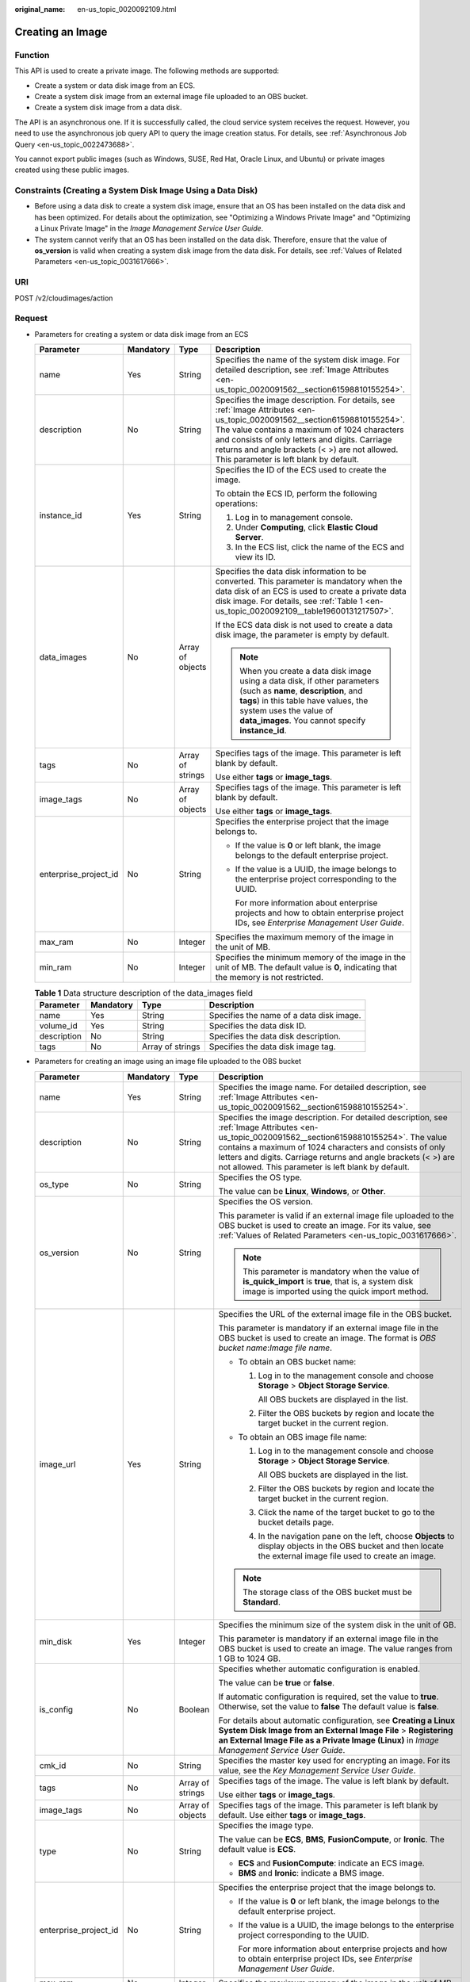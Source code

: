 :original_name: en-us_topic_0020092109.html

.. _en-us_topic_0020092109:

Creating an Image
=================

Function
--------

This API is used to create a private image. The following methods are supported:

-  Create a system or data disk image from an ECS.
-  Create a system disk image from an external image file uploaded to an OBS bucket.
-  Create a system disk image from a data disk.

The API is an asynchronous one. If it is successfully called, the cloud service system receives the request. However, you need to use the asynchronous job query API to query the image creation status. For details, see :ref:`Asynchronous Job Query <en-us_topic_0022473688>`.

You cannot export public images (such as Windows, SUSE, Red Hat, Oracle Linux, and Ubuntu) or private images created using these public images.

Constraints (Creating a System Disk Image Using a Data Disk)
------------------------------------------------------------

-  Before using a data disk to create a system disk image, ensure that an OS has been installed on the data disk and has been optimized. For details about the optimization, see "Optimizing a Windows Private Image" and "Optimizing a Linux Private Image" in the *Image Management Service User Guide*.
-  The system cannot verify that an OS has been installed on the data disk. Therefore, ensure that the value of **os_version** is valid when creating a system disk image from the data disk. For details, see :ref:`Values of Related Parameters <en-us_topic_0031617666>`.

URI
---

POST /v2/cloudimages/action

Request
-------

-  Parameters for creating a system or data disk image from an ECS

   +-----------------------+-----------------+------------------+-------------------------------------------------------------------------------------------------------------------------------------------------------------------------------------------------------------------------------------------------------------------------------------------------------------------------+
   | Parameter             | Mandatory       | Type             | Description                                                                                                                                                                                                                                                                                                             |
   +=======================+=================+==================+=========================================================================================================================================================================================================================================================================================================================+
   | name                  | Yes             | String           | Specifies the name of the system disk image. For detailed description, see :ref:`Image Attributes <en-us_topic_0020091562__section61598810155254>`.                                                                                                                                                                     |
   +-----------------------+-----------------+------------------+-------------------------------------------------------------------------------------------------------------------------------------------------------------------------------------------------------------------------------------------------------------------------------------------------------------------------+
   | description           | No              | String           | Specifies the image description. For details, see :ref:`Image Attributes <en-us_topic_0020091562__section61598810155254>`. The value contains a maximum of 1024 characters and consists of only letters and digits. Carriage returns and angle brackets (< >) are not allowed. This parameter is left blank by default. |
   +-----------------------+-----------------+------------------+-------------------------------------------------------------------------------------------------------------------------------------------------------------------------------------------------------------------------------------------------------------------------------------------------------------------------+
   | instance_id           | Yes             | String           | Specifies the ID of the ECS used to create the image.                                                                                                                                                                                                                                                                   |
   |                       |                 |                  |                                                                                                                                                                                                                                                                                                                         |
   |                       |                 |                  | To obtain the ECS ID, perform the following operations:                                                                                                                                                                                                                                                                 |
   |                       |                 |                  |                                                                                                                                                                                                                                                                                                                         |
   |                       |                 |                  | #. Log in to management console.                                                                                                                                                                                                                                                                                        |
   |                       |                 |                  | #. Under **Computing**, click **Elastic Cloud Server**.                                                                                                                                                                                                                                                                 |
   |                       |                 |                  | #. In the ECS list, click the name of the ECS and view its ID.                                                                                                                                                                                                                                                          |
   +-----------------------+-----------------+------------------+-------------------------------------------------------------------------------------------------------------------------------------------------------------------------------------------------------------------------------------------------------------------------------------------------------------------------+
   | data_images           | No              | Array of objects | Specifies the data disk information to be converted. This parameter is mandatory when the data disk of an ECS is used to create a private data disk image. For details, see :ref:`Table 1 <en-us_topic_0020092109__table19600131217507>`.                                                                               |
   |                       |                 |                  |                                                                                                                                                                                                                                                                                                                         |
   |                       |                 |                  | If the ECS data disk is not used to create a data disk image, the parameter is empty by default.                                                                                                                                                                                                                        |
   |                       |                 |                  |                                                                                                                                                                                                                                                                                                                         |
   |                       |                 |                  | .. note::                                                                                                                                                                                                                                                                                                               |
   |                       |                 |                  |                                                                                                                                                                                                                                                                                                                         |
   |                       |                 |                  |    When you create a data disk image using a data disk, if other parameters (such as **name**, **description**, and **tags**) in this table have values, the system uses the value of **data_images**. You cannot specify **instance_id**.                                                                              |
   +-----------------------+-----------------+------------------+-------------------------------------------------------------------------------------------------------------------------------------------------------------------------------------------------------------------------------------------------------------------------------------------------------------------------+
   | tags                  | No              | Array of strings | Specifies tags of the image. This parameter is left blank by default.                                                                                                                                                                                                                                                   |
   |                       |                 |                  |                                                                                                                                                                                                                                                                                                                         |
   |                       |                 |                  | Use either **tags** or **image_tags**.                                                                                                                                                                                                                                                                                  |
   +-----------------------+-----------------+------------------+-------------------------------------------------------------------------------------------------------------------------------------------------------------------------------------------------------------------------------------------------------------------------------------------------------------------------+
   | image_tags            | No              | Array of objects | Specifies tags of the image. This parameter is left blank by default.                                                                                                                                                                                                                                                   |
   |                       |                 |                  |                                                                                                                                                                                                                                                                                                                         |
   |                       |                 |                  | Use either **tags** or **image_tags**.                                                                                                                                                                                                                                                                                  |
   +-----------------------+-----------------+------------------+-------------------------------------------------------------------------------------------------------------------------------------------------------------------------------------------------------------------------------------------------------------------------------------------------------------------------+
   | enterprise_project_id | No              | String           | Specifies the enterprise project that the image belongs to.                                                                                                                                                                                                                                                             |
   |                       |                 |                  |                                                                                                                                                                                                                                                                                                                         |
   |                       |                 |                  | -  If the value is **0** or left blank, the image belongs to the default enterprise project.                                                                                                                                                                                                                            |
   |                       |                 |                  |                                                                                                                                                                                                                                                                                                                         |
   |                       |                 |                  | -  If the value is a UUID, the image belongs to the enterprise project corresponding to the UUID.                                                                                                                                                                                                                       |
   |                       |                 |                  |                                                                                                                                                                                                                                                                                                                         |
   |                       |                 |                  |    For more information about enterprise projects and how to obtain enterprise project IDs, see *Enterprise Management User Guide*.                                                                                                                                                                                     |
   +-----------------------+-----------------+------------------+-------------------------------------------------------------------------------------------------------------------------------------------------------------------------------------------------------------------------------------------------------------------------------------------------------------------------+
   | max_ram               | No              | Integer          | Specifies the maximum memory of the image in the unit of MB.                                                                                                                                                                                                                                                            |
   +-----------------------+-----------------+------------------+-------------------------------------------------------------------------------------------------------------------------------------------------------------------------------------------------------------------------------------------------------------------------------------------------------------------------+
   | min_ram               | No              | Integer          | Specifies the minimum memory of the image in the unit of MB. The default value is **0**, indicating that the memory is not restricted.                                                                                                                                                                                  |
   +-----------------------+-----------------+------------------+-------------------------------------------------------------------------------------------------------------------------------------------------------------------------------------------------------------------------------------------------------------------------------------------------------------------------+

   .. _en-us_topic_0020092109__table19600131217507:

   .. table:: **Table 1** Data structure description of the data_images field

      +-------------+-----------+------------------+------------------------------------------+
      | Parameter   | Mandatory | Type             | Description                              |
      +=============+===========+==================+==========================================+
      | name        | Yes       | String           | Specifies the name of a data disk image. |
      +-------------+-----------+------------------+------------------------------------------+
      | volume_id   | Yes       | String           | Specifies the data disk ID.              |
      +-------------+-----------+------------------+------------------------------------------+
      | description | No        | String           | Specifies the data disk description.     |
      +-------------+-----------+------------------+------------------------------------------+
      | tags        | No        | Array of strings | Specifies the data disk image tag.       |
      +-------------+-----------+------------------+------------------------------------------+

-  Parameters for creating an image using an image file uploaded to the OBS bucket

   +-----------------------+-----------------+------------------+--------------------------------------------------------------------------------------------------------------------------------------------------------------------------------------------------------------------------------------------------------------------------------------------------------------------------------------+
   | Parameter             | Mandatory       | Type             | Description                                                                                                                                                                                                                                                                                                                          |
   +=======================+=================+==================+======================================================================================================================================================================================================================================================================================================================================+
   | name                  | Yes             | String           | Specifies the image name. For detailed description, see :ref:`Image Attributes <en-us_topic_0020091562__section61598810155254>`.                                                                                                                                                                                                     |
   +-----------------------+-----------------+------------------+--------------------------------------------------------------------------------------------------------------------------------------------------------------------------------------------------------------------------------------------------------------------------------------------------------------------------------------+
   | description           | No              | String           | Specifies the image description. For detailed description, see :ref:`Image Attributes <en-us_topic_0020091562__section61598810155254>`. The value contains a maximum of 1024 characters and consists of only letters and digits. Carriage returns and angle brackets (< >) are not allowed. This parameter is left blank by default. |
   +-----------------------+-----------------+------------------+--------------------------------------------------------------------------------------------------------------------------------------------------------------------------------------------------------------------------------------------------------------------------------------------------------------------------------------+
   | os_type               | No              | String           | Specifies the OS type.                                                                                                                                                                                                                                                                                                               |
   |                       |                 |                  |                                                                                                                                                                                                                                                                                                                                      |
   |                       |                 |                  | The value can be **Linux**, **Windows**, or **Other**.                                                                                                                                                                                                                                                                               |
   +-----------------------+-----------------+------------------+--------------------------------------------------------------------------------------------------------------------------------------------------------------------------------------------------------------------------------------------------------------------------------------------------------------------------------------+
   | os_version            | No              | String           | Specifies the OS version.                                                                                                                                                                                                                                                                                                            |
   |                       |                 |                  |                                                                                                                                                                                                                                                                                                                                      |
   |                       |                 |                  | This parameter is valid if an external image file uploaded to the OBS bucket is used to create an image. For its value, see :ref:`Values of Related Parameters <en-us_topic_0031617666>`.                                                                                                                                            |
   |                       |                 |                  |                                                                                                                                                                                                                                                                                                                                      |
   |                       |                 |                  | .. note::                                                                                                                                                                                                                                                                                                                            |
   |                       |                 |                  |                                                                                                                                                                                                                                                                                                                                      |
   |                       |                 |                  |    This parameter is mandatory when the value of **is_quick_import** is **true**, that is, a system disk image is imported using the quick import method.                                                                                                                                                                            |
   +-----------------------+-----------------+------------------+--------------------------------------------------------------------------------------------------------------------------------------------------------------------------------------------------------------------------------------------------------------------------------------------------------------------------------------+
   | image_url             | Yes             | String           | Specifies the URL of the external image file in the OBS bucket.                                                                                                                                                                                                                                                                      |
   |                       |                 |                  |                                                                                                                                                                                                                                                                                                                                      |
   |                       |                 |                  | This parameter is mandatory if an external image file in the OBS bucket is used to create an image. The format is *OBS bucket name*:*Image file name*.                                                                                                                                                                               |
   |                       |                 |                  |                                                                                                                                                                                                                                                                                                                                      |
   |                       |                 |                  | -  To obtain an OBS bucket name:                                                                                                                                                                                                                                                                                                     |
   |                       |                 |                  |                                                                                                                                                                                                                                                                                                                                      |
   |                       |                 |                  |    #. Log in to the management console and choose **Storage** > **Object Storage Service**.                                                                                                                                                                                                                                          |
   |                       |                 |                  |                                                                                                                                                                                                                                                                                                                                      |
   |                       |                 |                  |       All OBS buckets are displayed in the list.                                                                                                                                                                                                                                                                                     |
   |                       |                 |                  |                                                                                                                                                                                                                                                                                                                                      |
   |                       |                 |                  |    #. Filter the OBS buckets by region and locate the target bucket in the current region.                                                                                                                                                                                                                                           |
   |                       |                 |                  |                                                                                                                                                                                                                                                                                                                                      |
   |                       |                 |                  | -  To obtain an OBS image file name:                                                                                                                                                                                                                                                                                                 |
   |                       |                 |                  |                                                                                                                                                                                                                                                                                                                                      |
   |                       |                 |                  |    #. Log in to the management console and choose **Storage** > **Object Storage Service**.                                                                                                                                                                                                                                          |
   |                       |                 |                  |                                                                                                                                                                                                                                                                                                                                      |
   |                       |                 |                  |       All OBS buckets are displayed in the list.                                                                                                                                                                                                                                                                                     |
   |                       |                 |                  |                                                                                                                                                                                                                                                                                                                                      |
   |                       |                 |                  |    #. Filter the OBS buckets by region and locate the target bucket in the current region.                                                                                                                                                                                                                                           |
   |                       |                 |                  |                                                                                                                                                                                                                                                                                                                                      |
   |                       |                 |                  |    #. Click the name of the target bucket to go to the bucket details page.                                                                                                                                                                                                                                                          |
   |                       |                 |                  |                                                                                                                                                                                                                                                                                                                                      |
   |                       |                 |                  |    #. In the navigation pane on the left, choose **Objects** to display objects in the OBS bucket and then locate the external image file used to create an image.                                                                                                                                                                   |
   |                       |                 |                  |                                                                                                                                                                                                                                                                                                                                      |
   |                       |                 |                  | .. note::                                                                                                                                                                                                                                                                                                                            |
   |                       |                 |                  |                                                                                                                                                                                                                                                                                                                                      |
   |                       |                 |                  |    The storage class of the OBS bucket must be **Standard**.                                                                                                                                                                                                                                                                         |
   +-----------------------+-----------------+------------------+--------------------------------------------------------------------------------------------------------------------------------------------------------------------------------------------------------------------------------------------------------------------------------------------------------------------------------------+
   | min_disk              | Yes             | Integer          | Specifies the minimum size of the system disk in the unit of GB.                                                                                                                                                                                                                                                                     |
   |                       |                 |                  |                                                                                                                                                                                                                                                                                                                                      |
   |                       |                 |                  | This parameter is mandatory if an external image file in the OBS bucket is used to create an image. The value ranges from 1 GB to 1024 GB.                                                                                                                                                                                           |
   +-----------------------+-----------------+------------------+--------------------------------------------------------------------------------------------------------------------------------------------------------------------------------------------------------------------------------------------------------------------------------------------------------------------------------------+
   | is_config             | No              | Boolean          | Specifies whether automatic configuration is enabled.                                                                                                                                                                                                                                                                                |
   |                       |                 |                  |                                                                                                                                                                                                                                                                                                                                      |
   |                       |                 |                  | The value can be **true** or **false**.                                                                                                                                                                                                                                                                                              |
   |                       |                 |                  |                                                                                                                                                                                                                                                                                                                                      |
   |                       |                 |                  | If automatic configuration is required, set the value to **true**. Otherwise, set the value to **false** The default value is **false**.                                                                                                                                                                                             |
   |                       |                 |                  |                                                                                                                                                                                                                                                                                                                                      |
   |                       |                 |                  | For details about automatic configuration, see **Creating a Linux System Disk Image from an External Image File** > **Registering an External Image File as a Private Image (Linux)** in *Image Management Service User Guide*.                                                                                                      |
   +-----------------------+-----------------+------------------+--------------------------------------------------------------------------------------------------------------------------------------------------------------------------------------------------------------------------------------------------------------------------------------------------------------------------------------+
   | cmk_id                | No              | String           | Specifies the master key used for encrypting an image. For its value, see the *Key Management Service User Guide*.                                                                                                                                                                                                                   |
   +-----------------------+-----------------+------------------+--------------------------------------------------------------------------------------------------------------------------------------------------------------------------------------------------------------------------------------------------------------------------------------------------------------------------------------+
   | tags                  | No              | Array of strings | Specifies tags of the image. The value is left blank by default.                                                                                                                                                                                                                                                                     |
   |                       |                 |                  |                                                                                                                                                                                                                                                                                                                                      |
   |                       |                 |                  | Use either **tags** or **image_tags**.                                                                                                                                                                                                                                                                                               |
   +-----------------------+-----------------+------------------+--------------------------------------------------------------------------------------------------------------------------------------------------------------------------------------------------------------------------------------------------------------------------------------------------------------------------------------+
   | image_tags            | No              | Array of objects | Specifies tags of the image. This parameter is left blank by default. Use either **tags** or **image_tags**.                                                                                                                                                                                                                         |
   +-----------------------+-----------------+------------------+--------------------------------------------------------------------------------------------------------------------------------------------------------------------------------------------------------------------------------------------------------------------------------------------------------------------------------------+
   | type                  | No              | String           | Specifies the image type.                                                                                                                                                                                                                                                                                                            |
   |                       |                 |                  |                                                                                                                                                                                                                                                                                                                                      |
   |                       |                 |                  | The value can be **ECS**, **BMS**, **FusionCompute**, or **Ironic**. The default value is **ECS**.                                                                                                                                                                                                                                   |
   |                       |                 |                  |                                                                                                                                                                                                                                                                                                                                      |
   |                       |                 |                  | -  **ECS** and **FusionCompute**: indicate an ECS image.                                                                                                                                                                                                                                                                             |
   |                       |                 |                  | -  **BMS** and **Ironic**: indicate a BMS image.                                                                                                                                                                                                                                                                                     |
   +-----------------------+-----------------+------------------+--------------------------------------------------------------------------------------------------------------------------------------------------------------------------------------------------------------------------------------------------------------------------------------------------------------------------------------+
   | enterprise_project_id | No              | String           | Specifies the enterprise project that the image belongs to.                                                                                                                                                                                                                                                                          |
   |                       |                 |                  |                                                                                                                                                                                                                                                                                                                                      |
   |                       |                 |                  | -  If the value is **0** or left blank, the image belongs to the default enterprise project.                                                                                                                                                                                                                                         |
   |                       |                 |                  |                                                                                                                                                                                                                                                                                                                                      |
   |                       |                 |                  | -  If the value is a UUID, the image belongs to the enterprise project corresponding to the UUID.                                                                                                                                                                                                                                    |
   |                       |                 |                  |                                                                                                                                                                                                                                                                                                                                      |
   |                       |                 |                  |    For more information about enterprise projects and how to obtain enterprise project IDs, see *Enterprise Management User Guide*.                                                                                                                                                                                                  |
   +-----------------------+-----------------+------------------+--------------------------------------------------------------------------------------------------------------------------------------------------------------------------------------------------------------------------------------------------------------------------------------------------------------------------------------+
   | max_ram               | No              | Integer          | Specifies the maximum memory of the image in the unit of MB.                                                                                                                                                                                                                                                                         |
   +-----------------------+-----------------+------------------+--------------------------------------------------------------------------------------------------------------------------------------------------------------------------------------------------------------------------------------------------------------------------------------------------------------------------------------+
   | min_ram               | No              | Integer          | Specifies the minimum memory required by the image in the unit of MB. The default value is **0**, indicating that the memory is not restricted.                                                                                                                                                                                      |
   +-----------------------+-----------------+------------------+--------------------------------------------------------------------------------------------------------------------------------------------------------------------------------------------------------------------------------------------------------------------------------------------------------------------------------------+
   | data_images           | No              | Array of objects | Specifies the data disk information to be imported.                                                                                                                                                                                                                                                                                  |
   |                       |                 |                  |                                                                                                                                                                                                                                                                                                                                      |
   |                       |                 |                  | An external image file can contain a maximum of three data disks. In this case, one system disk and three data disks will be created.                                                                                                                                                                                                |
   |                       |                 |                  |                                                                                                                                                                                                                                                                                                                                      |
   |                       |                 |                  | For details, see :ref:`Table 2 <en-us_topic_0020092109__table1719811465261>`.                                                                                                                                                                                                                                                        |
   |                       |                 |                  |                                                                                                                                                                                                                                                                                                                                      |
   |                       |                 |                  | .. note::                                                                                                                                                                                                                                                                                                                            |
   |                       |                 |                  |                                                                                                                                                                                                                                                                                                                                      |
   |                       |                 |                  |    -  If a data disk image file is used to create a data disk image, the OS type of the data disk image must be the same as that of the system disk image.                                                                                                                                                                           |
   |                       |                 |                  |    -  If other parameters (such as **name**, **description**, and **tags**) in :ref:`Table 2 <en-us_topic_0020092109__table1719811465261>` are set, the system uses the values in **data_images**.                                                                                                                                   |
   +-----------------------+-----------------+------------------+--------------------------------------------------------------------------------------------------------------------------------------------------------------------------------------------------------------------------------------------------------------------------------------------------------------------------------------+
   | is_quick_import       | No              | Boolean          | Specifies whether to use the quick import method to import a system disk image.                                                                                                                                                                                                                                                      |
   |                       |                 |                  |                                                                                                                                                                                                                                                                                                                                      |
   |                       |                 |                  | -  If yes, set the value to **true**.                                                                                                                                                                                                                                                                                                |
   |                       |                 |                  | -  If no, set the value to **false**.                                                                                                                                                                                                                                                                                                |
   |                       |                 |                  |                                                                                                                                                                                                                                                                                                                                      |
   |                       |                 |                  | For details about the restrictions on quick import of image files, see :ref:`Importing an Image File Quickly <en-us_topic_0133188204>`.                                                                                                                                                                                              |
   +-----------------------+-----------------+------------------+--------------------------------------------------------------------------------------------------------------------------------------------------------------------------------------------------------------------------------------------------------------------------------------------------------------------------------------+

   .. _en-us_topic_0020092109__table1719811465261:

   .. table:: **Table 2** Data structure description of the images field

      +-----------------+-----------------+------------------+--------------------------------------------------------------------------------------------------------------------------------------------------------------------+
      | Parameter       | Mandatory       | Type             | Description                                                                                                                                                        |
      +=================+=================+==================+====================================================================================================================================================================+
      | name            | No              | String           | Specifies the image name.                                                                                                                                          |
      |                 |                 |                  |                                                                                                                                                                    |
      |                 |                 |                  | For more details, see :ref:`Image Attributes <en-us_topic_0020091562>`.                                                                                            |
      +-----------------+-----------------+------------------+--------------------------------------------------------------------------------------------------------------------------------------------------------------------+
      | description     | No              | String           | Specifies the image description. The value is left blank by default.                                                                                               |
      |                 |                 |                  |                                                                                                                                                                    |
      |                 |                 |                  | The value contains a maximum of 1024 characters and consists of only letters and digits. Carriage returns and angle brackets (< >) are not allowed.                |
      |                 |                 |                  |                                                                                                                                                                    |
      |                 |                 |                  | For more details, see :ref:`Image Attributes <en-us_topic_0020091562>`.                                                                                            |
      +-----------------+-----------------+------------------+--------------------------------------------------------------------------------------------------------------------------------------------------------------------+
      | image_url       | Yes             | String           | Specifies the URL of the external image file in the OBS bucket.                                                                                                    |
      |                 |                 |                  |                                                                                                                                                                    |
      |                 |                 |                  | The format is *OBS bucket name*:*Image file name*.                                                                                                                 |
      |                 |                 |                  |                                                                                                                                                                    |
      |                 |                 |                  | -  To obtain an OBS bucket name:                                                                                                                                   |
      |                 |                 |                  |                                                                                                                                                                    |
      |                 |                 |                  |    #. Log in to the management console and choose **Storage** > **Object Storage Service**.                                                                        |
      |                 |                 |                  |                                                                                                                                                                    |
      |                 |                 |                  |       All OBS buckets are displayed in the list.                                                                                                                   |
      |                 |                 |                  |                                                                                                                                                                    |
      |                 |                 |                  |    #. Filter the OBS buckets by region and locate the target bucket in the current region.                                                                         |
      |                 |                 |                  |                                                                                                                                                                    |
      |                 |                 |                  | -  To obtain an OBS image file name:                                                                                                                               |
      |                 |                 |                  |                                                                                                                                                                    |
      |                 |                 |                  |    #. Log in to the management console and choose **Storage** > **Object Storage Service**.                                                                        |
      |                 |                 |                  |                                                                                                                                                                    |
      |                 |                 |                  |       All OBS buckets are displayed in the list.                                                                                                                   |
      |                 |                 |                  |                                                                                                                                                                    |
      |                 |                 |                  |    #. Filter the OBS buckets by region and locate the target bucket in the current region.                                                                         |
      |                 |                 |                  |                                                                                                                                                                    |
      |                 |                 |                  |    #. Click the name of the target bucket to go to the bucket details page.                                                                                        |
      |                 |                 |                  |                                                                                                                                                                    |
      |                 |                 |                  |    #. In the navigation pane on the left, choose **Objects** to display objects in the OBS bucket and then locate the external image file used to create an image. |
      |                 |                 |                  |                                                                                                                                                                    |
      |                 |                 |                  | .. note::                                                                                                                                                          |
      |                 |                 |                  |                                                                                                                                                                    |
      |                 |                 |                  |    The storage class of the OBS bucket must be **Standard**.                                                                                                       |
      +-----------------+-----------------+------------------+--------------------------------------------------------------------------------------------------------------------------------------------------------------------+
      | min_disk        | Yes             | Integer          | Specifies the minimum size of the data disk.                                                                                                                       |
      |                 |                 |                  |                                                                                                                                                                    |
      |                 |                 |                  | Unit: GB                                                                                                                                                           |
      |                 |                 |                  |                                                                                                                                                                    |
      |                 |                 |                  | Value range: 1-2048                                                                                                                                                |
      +-----------------+-----------------+------------------+--------------------------------------------------------------------------------------------------------------------------------------------------------------------+
      | is_quick_import | No              | Boolean          | Specifies whether an image file is imported quickly to create a data disk image.                                                                                   |
      |                 |                 |                  |                                                                                                                                                                    |
      |                 |                 |                  | -  If yes, set the value to **true**.                                                                                                                              |
      |                 |                 |                  | -  If no, set the value to **false**.                                                                                                                              |
      |                 |                 |                  |                                                                                                                                                                    |
      |                 |                 |                  | For details about the restrictions on quick import of image files, see :ref:`Importing an Image File Quickly <en-us_topic_0133188204>`.                            |
      +-----------------+-----------------+------------------+--------------------------------------------------------------------------------------------------------------------------------------------------------------------+
      | tags            | No              | Array of strings | Specifies tags of the image. The value is left blank by default.                                                                                                   |
      |                 |                 |                  |                                                                                                                                                                    |
      |                 |                 |                  | For detailed parameter descriptions, see :ref:`Image Tag Data Formats <en-us_topic_0020092110>`.                                                                   |
      |                 |                 |                  |                                                                                                                                                                    |
      |                 |                 |                  | Use either **tags** or **image_tags**.                                                                                                                             |
      +-----------------+-----------------+------------------+--------------------------------------------------------------------------------------------------------------------------------------------------------------------+
      | image_tags      | No              | Array of objects | Specifies tags of the image. The value is left blank by default.                                                                                                   |
      |                 |                 |                  |                                                                                                                                                                    |
      |                 |                 |                  | For detailed parameter descriptions, see :ref:`Image Tag Data Formats <en-us_topic_0020092110>`.                                                                   |
      |                 |                 |                  |                                                                                                                                                                    |
      |                 |                 |                  | Use either **tags** or **image_tags**.                                                                                                                             |
      +-----------------+-----------------+------------------+--------------------------------------------------------------------------------------------------------------------------------------------------------------------+

-  Parameters for creating a system disk image using a data disk

   +-----------------------+-----------------+------------------+-----------------------------------------------------------------------------------------------------------------------------------------------------------------------------------------------------------------------------------------------------------------------+
   | Parameter             | Mandatory       | Type             | Description                                                                                                                                                                                                                                                           |
   +=======================+=================+==================+=======================================================================================================================================================================================================================================================================+
   | name                  | Yes             | String           | Specifies the name of the system disk image.                                                                                                                                                                                                                          |
   |                       |                 |                  |                                                                                                                                                                                                                                                                       |
   |                       |                 |                  | For more details, see :ref:`Image Attributes <en-us_topic_0020091562__section61598810155254>`.                                                                                                                                                                        |
   +-----------------------+-----------------+------------------+-----------------------------------------------------------------------------------------------------------------------------------------------------------------------------------------------------------------------------------------------------------------------+
   | volume_id             | Yes             | String           | Specifies the data disk ID.                                                                                                                                                                                                                                           |
   +-----------------------+-----------------+------------------+-----------------------------------------------------------------------------------------------------------------------------------------------------------------------------------------------------------------------------------------------------------------------+
   | os_version            | Yes             | String           | Specifies the OS version.                                                                                                                                                                                                                                             |
   |                       |                 |                  |                                                                                                                                                                                                                                                                       |
   |                       |                 |                  | Set the parameter value based on :ref:`Values of Related Parameters <en-us_topic_0031617666>`. Otherwise, the created system disk image may be unavailable.                                                                                                           |
   |                       |                 |                  |                                                                                                                                                                                                                                                                       |
   |                       |                 |                  | During the creation of a system disk image, if the OS can be detected from the data disk, the OS version in the data disk is used. In this case, the **os_version** value is invalid. If the OS can be detected from the data disk, the **os_version** value is used. |
   +-----------------------+-----------------+------------------+-----------------------------------------------------------------------------------------------------------------------------------------------------------------------------------------------------------------------------------------------------------------------+
   | type                  | No              | Sting            | Specifies the image type.                                                                                                                                                                                                                                             |
   |                       |                 |                  |                                                                                                                                                                                                                                                                       |
   |                       |                 |                  | The value can be **ECS**, **BMS**, **FusionCompute**, or **Ironic**.                                                                                                                                                                                                  |
   |                       |                 |                  |                                                                                                                                                                                                                                                                       |
   |                       |                 |                  | -  **ECS** and **FusionCompute**: indicates an ECS image.                                                                                                                                                                                                             |
   |                       |                 |                  | -  **BMS** and **Ironic**: indicates a BMS image.                                                                                                                                                                                                                     |
   |                       |                 |                  |                                                                                                                                                                                                                                                                       |
   |                       |                 |                  | The default value is **ECS**.                                                                                                                                                                                                                                         |
   +-----------------------+-----------------+------------------+-----------------------------------------------------------------------------------------------------------------------------------------------------------------------------------------------------------------------------------------------------------------------+
   | description           | No              | String           | Specifies the image description. This parameter is left blank by default. For details, see :ref:`Image Attributes <en-us_topic_0020091562>`.                                                                                                                          |
   |                       |                 |                  |                                                                                                                                                                                                                                                                       |
   |                       |                 |                  | The image description must meet the following requirements:                                                                                                                                                                                                           |
   |                       |                 |                  |                                                                                                                                                                                                                                                                       |
   |                       |                 |                  | -  Contains only letters and digits.                                                                                                                                                                                                                                  |
   |                       |                 |                  | -  Cannot contain carriage returns and angle brackets (< >).                                                                                                                                                                                                          |
   |                       |                 |                  | -  Cannot exceed 1024 characters.                                                                                                                                                                                                                                     |
   +-----------------------+-----------------+------------------+-----------------------------------------------------------------------------------------------------------------------------------------------------------------------------------------------------------------------------------------------------------------------+
   | min_ram               | No              | Integer          | Specifies the minimum memory size (MB) required for running the image.                                                                                                                                                                                                |
   |                       |                 |                  |                                                                                                                                                                                                                                                                       |
   |                       |                 |                  | The parameter value depends on the ECS specifications. The default value is **0**.                                                                                                                                                                                    |
   +-----------------------+-----------------+------------------+-----------------------------------------------------------------------------------------------------------------------------------------------------------------------------------------------------------------------------------------------------------------------+
   | max_ram               | No              | Integer          | Specifies the maximum memory size (MB) required for running the image.                                                                                                                                                                                                |
   |                       |                 |                  |                                                                                                                                                                                                                                                                       |
   |                       |                 |                  | The parameter value depends on the ECS specifications. The default value is **0**.                                                                                                                                                                                    |
   +-----------------------+-----------------+------------------+-----------------------------------------------------------------------------------------------------------------------------------------------------------------------------------------------------------------------------------------------------------------------+
   | tags                  | No              | Array of strings | Specifies tags of the image. This parameter is left blank by default.                                                                                                                                                                                                 |
   |                       |                 |                  |                                                                                                                                                                                                                                                                       |
   |                       |                 |                  | Use either **tags** or **image_tags**.                                                                                                                                                                                                                                |
   +-----------------------+-----------------+------------------+-----------------------------------------------------------------------------------------------------------------------------------------------------------------------------------------------------------------------------------------------------------------------+
   | image_tags            | No              | Array of objects | Specifies tags of the image. This parameter is left blank by default.                                                                                                                                                                                                 |
   |                       |                 |                  |                                                                                                                                                                                                                                                                       |
   |                       |                 |                  | Use either **tags** or **image_tags**.                                                                                                                                                                                                                                |
   +-----------------------+-----------------+------------------+-----------------------------------------------------------------------------------------------------------------------------------------------------------------------------------------------------------------------------------------------------------------------+
   | enterprise_project_id | No              | String           | Specifies the enterprise project that the image belongs to.                                                                                                                                                                                                           |
   |                       |                 |                  |                                                                                                                                                                                                                                                                       |
   |                       |                 |                  | -  If the value is **0** or left blank, the image belongs to the default enterprise project.                                                                                                                                                                          |
   |                       |                 |                  |                                                                                                                                                                                                                                                                       |
   |                       |                 |                  | -  If the value is a UUID, the image belongs to the enterprise project corresponding to the UUID.                                                                                                                                                                     |
   |                       |                 |                  |                                                                                                                                                                                                                                                                       |
   |                       |                 |                  |    For more information about enterprise projects and how to obtain enterprise project IDs, see *Enterprise Management User Guide*.                                                                                                                                   |
   +-----------------------+-----------------+------------------+-----------------------------------------------------------------------------------------------------------------------------------------------------------------------------------------------------------------------------------------------------------------------+

-  Example requests

   -  Request for creating a system disk image with parameter **tags** using an ECS

      .. code-block:: text

         POST https://{Endpoint}/v2/cloudimages/action

      .. code-block::

         {
             "name": "ims_test",
                "description": "Create a system disk image from an ECS",
             "instance_id": "877a2cda-ba63-4e1e-b95f-e67e48b6129a",
             "tags": [
                 "aaa.111",
                 "bbb.333",
                 "ccc.444"
                  ]
         }

   -  Request for creating a data disk image with parameter **tags** using the data disk of an ECS

      .. code-block:: text

         POST https://{Endpoint}/v2/cloudimages/action

      ::

         {
                "data_images": [{"name": "ims_data_image_test",
                "description": "Create a data disk image from the data disk of an ECS",
                "volume_id": "c5dfbd0c-bf0a-4798-a453-61dc6b54aa30",
                "tags": [
                           "aaa.111",
                           "bbb.333",
                           "ccc.444"
                       ]
                }]
         }

   -  Request for creating an image with parameter **tags** using an external image file uploaded to the OBS bucket

      .. code-block:: text

         POST https://{Endpoint}/v2/cloudimages/action

      ::

         {
               "name": "ims_test_file",
           "description": "Create an image from a file in the OBS bucket",
               "image_url": "ims-image:centos70.qcow2",
               "os_version": "CentOS 7.0 64bit",
               "min_disk": 40,
               "tags": [
                     "aaa.111",
                     "bbb.333",
                     "ccc.444"
               ]
         }

   -  Request for creating a system disk image with parameter **image_tags** using an ECS

      .. code-block:: text

         POST https://{Endpoint}/v2/cloudimages/action

      .. code-block::

         {
             "name": "ims_test",
             "description": "Create a system disk image from an ECS",
             "instance_id": "877a2cda-ba63-4e1e-b95f-e67e48b6129a",
             "image_tags": [
         {
                     "key": "key2",
                     "value": "value2"
                 },
         {
                     "key": "key1",
                     "value": "value1"
         }
                  ]
         }

   -  Request for creating a data disk image with parameter **image_tags** using the data disk of an ECS

      .. code-block:: text

         POST /v2/cloudimages/action

      ::

         {
                "data_images": [{"name": "ims_data_image_test",
                "description": "Create a data disk image from the data disk of an ECS",
                "volume_id": "c5dfbd0c-bf0a-4798-a453-61dc6b54aa30",
                "image_tags": [{"key":"key2","value":"value2"},{"key":"key1","value":"value1"}]
                }]
         }

   -  Request for creating an image with parameter **image_tags** using an external image file uploaded to the OBS bucket

      .. code-block:: text

         POST https://{Endpoint}/v2/cloudimages/action

      ::

         {
                "name": "ims_test_file",
                "description": "Create an image from a file in the OBS bucket",
                "image_url": "ims-image:centos70.qcow2",
                "os_version": "CentOS 7.0 64bit",
                "min_disk": 40,
                "image_tags": [{"key":"key2","value":"value2"},{"key":"key1","value":"value1"}]
         }

   -  Request for creating a system disk image with parameter **tags** using a data disk

      .. code-block:: text

         POST https://{Endpoint}/v2/cloudimages/action

      ::

         {
                 "name": "ims_test",
                 "description": "Create a system disk image from a data disk",
                 "volume_id": "877a2cda-ba63-4e1e-b95f-e67e48b6129a",
                 "type": "ECS",
                 "os_version": "CentOS 7.0 64bit",
                 "tags": [
                         "aaa.111",
                         "bbb.333",
                         "ccc.444"
                    ]
          }

   -  Request for creating a system disk image with parameter **image_tags** using a data disk

      .. code-block:: text

         POST https://{Endpoint}/v2/cloudimages/action

      ::

         {
                 "name": "ims_test",
                 "description": "Create a system disk image from a data disk",
                 "volume_id": "877a2cda-ba63-4e1e-b95f-e67e48b6129a",
                 "type": "ECS",
                 "os_version": "CentOS 7.0 64bit",
                 "image_tags": [{"key":"key2","value":"value2"},{"key":"key1","value":"value1"}]
          }

Response
--------

-  Response parameters

   +-----------------------+-----------------------+--------------------------------------------------------------------------+
   | Parameter             | Type                  | Description                                                              |
   +=======================+=======================+==========================================================================+
   | job_id                | String                | Specifies the asynchronous job ID.                                       |
   |                       |                       |                                                                          |
   |                       |                       | For details, see :ref:`Asynchronous Job Query <en-us_topic_0022473688>`. |
   +-----------------------+-----------------------+--------------------------------------------------------------------------+

-  Example response

   .. code-block:: text

      STATUS CODE 200

   ::

      {
          "job_id": "8a12fc664fb4daa3014fb4e581380005"
      }

Returned Values
---------------

-  Normal

   200

-  Abnormal

   +---------------------------+------------------------------------------------------------------------------------------------------------+
   | Returned Value            | Description                                                                                                |
   +===========================+============================================================================================================+
   | 400 Bad Request           | Request error. For details about the returned error code, see :ref:`Error Codes <en-us_topic_0022473689>`. |
   +---------------------------+------------------------------------------------------------------------------------------------------------+
   | 401 Unauthorized          | Authentication failed.                                                                                     |
   +---------------------------+------------------------------------------------------------------------------------------------------------+
   | 403 Forbidden             | You do not have the rights to perform the operation.                                                       |
   +---------------------------+------------------------------------------------------------------------------------------------------------+
   | 404 Not Found             | The requested resource was not found.                                                                      |
   +---------------------------+------------------------------------------------------------------------------------------------------------+
   | 500 Internal Server Error | Internal service error.                                                                                    |
   +---------------------------+------------------------------------------------------------------------------------------------------------+
   | 503 Service Unavailable   | The service is unavailable.                                                                                |
   +---------------------------+------------------------------------------------------------------------------------------------------------+
